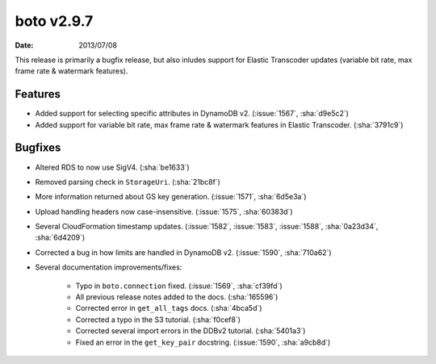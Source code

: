 boto v2.9.7
===========

:date: 2013/07/08

This release is primarily a bugfix release, but also inludes support for
Elastic Transcoder updates (variable bit rate, max frame rate & watermark
features).


Features
--------

* Added support for selecting specific attributes in DynamoDB v2.
  (:issue:`1567`, :sha:`d9e5c2`)
* Added support for variable bit rate, max frame rate & watermark features in
  Elastic Transcoder. (:sha:`3791c9`)


Bugfixes
--------

* Altered RDS to now use SigV4. (:sha:`be1633`)
* Removed parsing check in ``StorageUri``. (:sha:`21bc8f`)
* More information returned about GS key generation. (:issue:`1571`,
  :sha:`6d5e3a`)
* Upload handling headers now case-insensitive. (:issue:`1575`, :sha:`60383d`)
* Several CloudFormation timestamp updates. (:issue:`1582`, :issue:`1583`,
  :issue:`1588`, :sha:`0a23d34`, :sha:`6d4209`)
* Corrected a bug in how limits are handled in DynamoDB v2. (:issue:`1590`,
  :sha:`710a62`)
* Several documentation improvements/fixes:

    * Typo in ``boto.connection`` fixed. (:issue:`1569`, :sha:`cf39fd`)
    * All previous release notes added to the docs. (:sha:`165596`)
    * Corrected error in ``get_all_tags`` docs. (:sha:`4bca5d`)
    * Corrected a typo in the S3 tutorial. (:sha:`f0cef8`)
    * Corrected several import errors in the DDBv2 tutorial. (:sha:`5401a3`)
    * Fixed an error in the ``get_key_pair`` docstring. (:issue:`1590`,
      :sha:`a9cb8d`)
